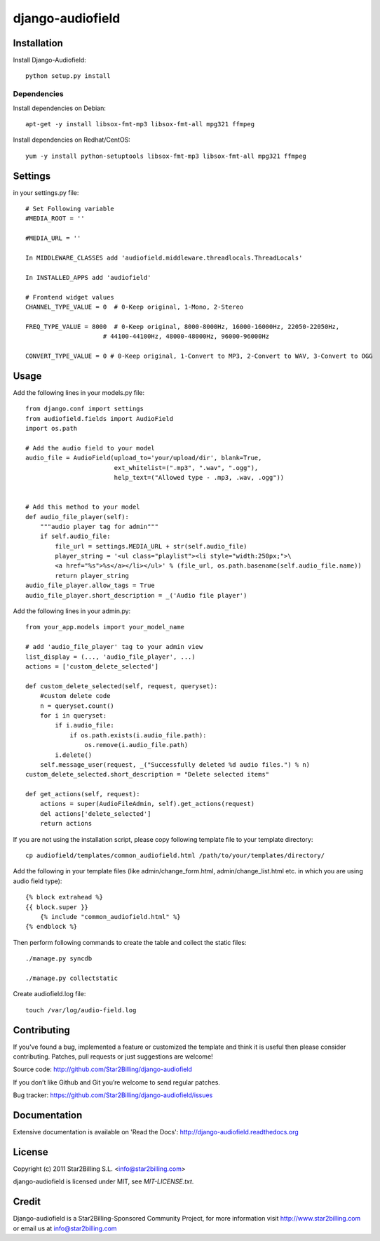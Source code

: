 =================
django-audiofield
=================


.. image:: https://github.com/Star2Billing/django-audiofield/raw/master/docs/source/_static/django-admin-audiofield.png


Installation
============

Install Django-Audiofield::

    python setup.py install


Dependencies
------------

Install dependencies on Debian::
    
    apt-get -y install libsox-fmt-mp3 libsox-fmt-all mpg321 ffmpeg


Install dependencies on Redhat/CentOS::
    
    yum -y install python-setuptools libsox-fmt-mp3 libsox-fmt-all mpg321 ffmpeg


Settings
========

in your settings.py file::

    # Set Following variable
    #MEDIA_ROOT = ''

    #MEDIA_URL = ''
    
    In MIDDLEWARE_CLASSES add 'audiofield.middleware.threadlocals.ThreadLocals'

    In INSTALLED_APPS add 'audiofield'

    # Frontend widget values
    CHANNEL_TYPE_VALUE = 0  # 0-Keep original, 1-Mono, 2-Stereo

    FREQ_TYPE_VALUE = 8000  # 0-Keep original, 8000-8000Hz, 16000-16000Hz, 22050-22050Hz,
                         # 44100-44100Hz, 48000-48000Hz, 96000-96000Hz

    CONVERT_TYPE_VALUE = 0 # 0-Keep original, 1-Convert to MP3, 2-Convert to WAV, 3-Convert to OGG


Usage
=====

Add the following lines in your models.py file::

    from django.conf import settings
    from audiofield.fields import AudioField
    import os.path

    # Add the audio field to your model
    audio_file = AudioField(upload_to='your/upload/dir', blank=True,
                            ext_whitelist=(".mp3", ".wav", ".ogg"),
                            help_text=("Allowed type - .mp3, .wav, .ogg"))


    # Add this method to your model
    def audio_file_player(self):
        """audio player tag for admin"""
        if self.audio_file:
            file_url = settings.MEDIA_URL + str(self.audio_file)
            player_string = '<ul class="playlist"><li style="width:250px;">\
            <a href="%s">%s</a></li></ul>' % (file_url, os.path.basename(self.audio_file.name))
            return player_string
    audio_file_player.allow_tags = True
    audio_file_player.short_description = _('Audio file player')


Add the following lines in your admin.py::


    from your_app.models import your_model_name

    # add 'audio_file_player' tag to your admin view
    list_display = (..., 'audio_file_player', ...)
    actions = ['custom_delete_selected']

    def custom_delete_selected(self, request, queryset):
        #custom delete code
        n = queryset.count()
        for i in queryset:
            if i.audio_file:
                if os.path.exists(i.audio_file.path):
                    os.remove(i.audio_file.path)
            i.delete()
        self.message_user(request, _("Successfully deleted %d audio files.") % n)
    custom_delete_selected.short_description = "Delete selected items"

    def get_actions(self, request):
        actions = super(AudioFileAdmin, self).get_actions(request)
        del actions['delete_selected']
        return actions


If you are not using the installation script, please copy following template 
file to your template directory::

    cp audiofield/templates/common_audiofield.html /path/to/your/templates/directory/

    
Add the following in your template files (like admin/change_form.html, admin/change_list.html etc.
in which you are using audio field type)::


    {% block extrahead %}
    {{ block.super }}
        {% include "common_audiofield.html" %}
    {% endblock %}


Then perform following commands to create the table and collect the static files::

    ./manage.py syncdb

    ./manage.py collectstatic


Create audiofield.log file::

    touch /var/log/audio-field.log



Contributing
============

If you've found a bug, implemented a feature or customized the template and
think it is useful then please consider contributing. Patches, pull requests or
just suggestions are welcome!

Source code: http://github.com/Star2Billing/django-audiofield


If you don’t like Github and Git you’re welcome to send regular patches.

Bug tracker: https://github.com/Star2Billing/django-audiofield/issues


Documentation
=============

Extensive documentation is available on 'Read the Docs':
http://django-audiofield.readthedocs.org


License
=======

Copyright (c) 2011 Star2Billing S.L. <info@star2billing.com>

django-audiofield is licensed under MIT, see `MIT-LICENSE.txt`.


Credit
======

Django-audiofield is a Star2Billing-Sponsored Community Project, for more information visit 
http://www.star2billing.com  or email us at info@star2billing.com


